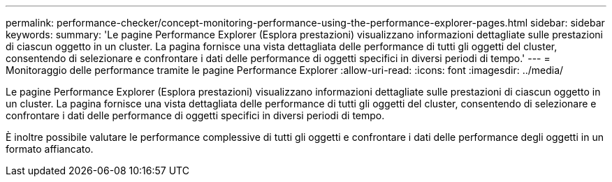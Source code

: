 ---
permalink: performance-checker/concept-monitoring-performance-using-the-performance-explorer-pages.html 
sidebar: sidebar 
keywords:  
summary: 'Le pagine Performance Explorer (Esplora prestazioni) visualizzano informazioni dettagliate sulle prestazioni di ciascun oggetto in un cluster. La pagina fornisce una vista dettagliata delle performance di tutti gli oggetti del cluster, consentendo di selezionare e confrontare i dati delle performance di oggetti specifici in diversi periodi di tempo.' 
---
= Monitoraggio delle performance tramite le pagine Performance Explorer
:allow-uri-read: 
:icons: font
:imagesdir: ../media/


[role="lead"]
Le pagine Performance Explorer (Esplora prestazioni) visualizzano informazioni dettagliate sulle prestazioni di ciascun oggetto in un cluster. La pagina fornisce una vista dettagliata delle performance di tutti gli oggetti del cluster, consentendo di selezionare e confrontare i dati delle performance di oggetti specifici in diversi periodi di tempo.

È inoltre possibile valutare le performance complessive di tutti gli oggetti e confrontare i dati delle performance degli oggetti in un formato affiancato.

